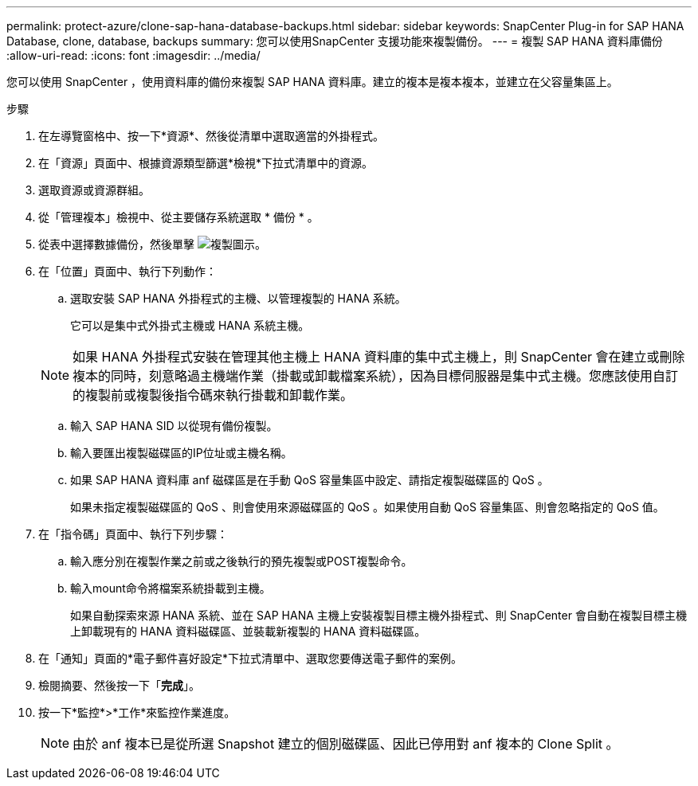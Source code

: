 ---
permalink: protect-azure/clone-sap-hana-database-backups.html 
sidebar: sidebar 
keywords: SnapCenter Plug-in for SAP HANA Database, clone, database, backups 
summary: 您可以使用SnapCenter 支援功能來複製備份。 
---
= 複製 SAP HANA 資料庫備份
:allow-uri-read: 
:icons: font
:imagesdir: ../media/


[role="lead"]
您可以使用 SnapCenter ，使用資料庫的備份來複製 SAP HANA 資料庫。建立的複本是複本複本，並建立在父容量集區上。

.步驟
. 在左導覽窗格中、按一下*資源*、然後從清單中選取適當的外掛程式。
. 在「資源」頁面中、根據資源類型篩選*檢視*下拉式清單中的資源。
. 選取資源或資源群組。
. 從「管理複本」檢視中、從主要儲存系統選取 * 備份 * 。
. 從表中選擇數據備份，然後單擊 image:../media/clone_icon.gif["複製圖示"]。
. 在「位置」頁面中、執行下列動作：
+
.. 選取安裝 SAP HANA 外掛程式的主機、以管理複製的 HANA 系統。
+
它可以是集中式外掛式主機或 HANA 系統主機。

+

NOTE: 如果 HANA 外掛程式安裝在管理其他主機上 HANA 資料庫的集中式主機上，則 SnapCenter 會在建立或刪除複本的同時，刻意略過主機端作業（掛載或卸載檔案系統），因為目標伺服器是集中式主機。您應該使用自訂的複製前或複製後指令碼來執行掛載和卸載作業。

.. 輸入 SAP HANA SID 以從現有備份複製。
.. 輸入要匯出複製磁碟區的IP位址或主機名稱。
.. 如果 SAP HANA 資料庫 anf 磁碟區是在手動 QoS 容量集區中設定、請指定複製磁碟區的 QoS 。
+
如果未指定複製磁碟區的 QoS 、則會使用來源磁碟區的 QoS 。如果使用自動 QoS 容量集區、則會忽略指定的 QoS 值。



. 在「指令碼」頁面中、執行下列步驟：
+
.. 輸入應分別在複製作業之前或之後執行的預先複製或POST複製命令。
.. 輸入mount命令將檔案系統掛載到主機。
+
如果自動探索來源 HANA 系統、並在 SAP HANA 主機上安裝複製目標主機外掛程式、則 SnapCenter 會自動在複製目標主機上卸載現有的 HANA 資料磁碟區、並裝載新複製的 HANA 資料磁碟區。



. 在「通知」頁面的*電子郵件喜好設定*下拉式清單中、選取您要傳送電子郵件的案例。
. 檢閱摘要、然後按一下「*完成*」。
. 按一下*監控*>*工作*來監控作業進度。
+

NOTE: 由於 anf 複本已是從所選 Snapshot 建立的個別磁碟區、因此已停用對 anf 複本的 Clone Split 。


